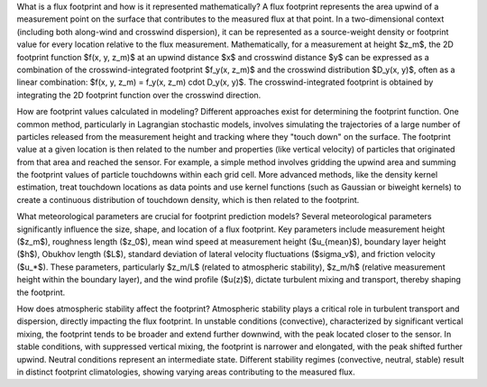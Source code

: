 What is a flux footprint and how is it represented mathematically?
A flux footprint represents the area upwind of a measurement point on the surface that contributes to the measured flux at that point. In a two-dimensional context (including both along-wind and crosswind dispersion), it can be represented as a source-weight density or footprint value for every location relative to the flux measurement. Mathematically, for a measurement at height $z_m$, the 2D footprint function $f(x, y, z_m)$ at an upwind distance $x$ and crosswind distance $y$ can be expressed as a combination of the crosswind-integrated footprint $f_y(x, z_m)$ and the crosswind distribution $D_y(x, y)$, often as a linear combination: $f(x, y, z_m) = f_y(x, z_m) \cdot D_y(x, y)$. The crosswind-integrated footprint is obtained by integrating the 2D footprint function over the crosswind direction.

How are footprint values calculated in modeling?
Different approaches exist for determining the footprint function. One common method, particularly in Lagrangian stochastic models, involves simulating the trajectories of a large number of particles released from the measurement height and tracking where they "touch down" on the surface. The footprint value at a given location is then related to the number and properties (like vertical velocity) of particles that originated from that area and reached the sensor. For example, a simple method involves gridding the upwind area and summing the footprint values of particle touchdowns within each grid cell. More advanced methods, like the density kernel estimation, treat touchdown locations as data points and use kernel functions (such as Gaussian or biweight kernels) to create a continuous distribution of touchdown density, which is then related to the footprint.

What meteorological parameters are crucial for footprint prediction models?
Several meteorological parameters significantly influence the size, shape, and location of a flux footprint. Key parameters include measurement height ($z_m$), roughness length ($z_0$), mean wind speed at measurement height ($u_{mean}$), boundary layer height ($h$), Obukhov length ($L$), standard deviation of lateral velocity fluctuations ($\sigma_v$), and friction velocity ($u_*$). These parameters, particularly $z_m/L$ (related to atmospheric stability), $z_m/h$ (relative measurement height within the boundary layer), and the wind profile ($u(z)$), dictate turbulent mixing and transport, thereby shaping the footprint.

How does atmospheric stability affect the footprint?
Atmospheric stability plays a critical role in turbulent transport and dispersion, directly impacting the flux footprint. In unstable conditions (convective), characterized by significant vertical mixing, the footprint tends to be broader and extend further downwind, with the peak located closer to the sensor. In stable conditions, with suppressed vertical mixing, the footprint is narrower and elongated, with the peak shifted further upwind. Neutral conditions represent an intermediate state. Different stability regimes (convective, neutral, stable) result in distinct footprint climatologies, showing varying areas contributing to the measured flux.